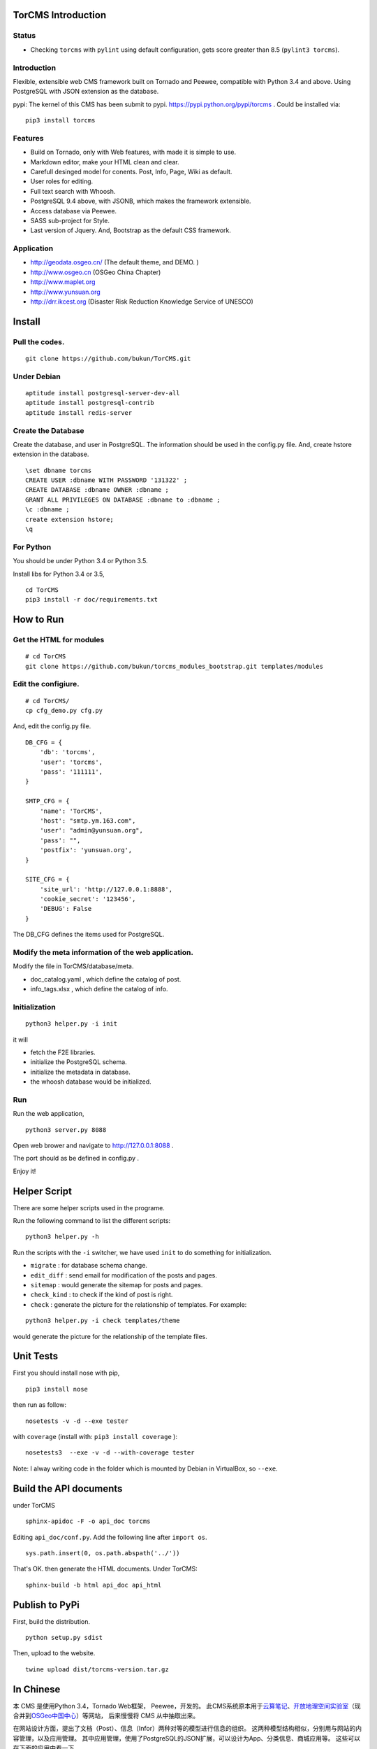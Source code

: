 TorCMS Introduction
==============================

Status
------------------------

.. image:: https://travis-ci.org/bukun/TorCMS.svg?branch=master
    :target: https://travis-ci.org/bukun/TorCMS

.. image:: https://img.shields.io/pypi/v/torcms.svg
    :target: https://pypi.python.org/pypi/torcms/

.. image:: https://img.shields.io/pypi/pyversions/torcms.svg
    :target: https://pypi.python.org/pypi/torcms/

* Checking ``torcms`` with ``pylint`` using default configuration, gets score greater than 8.5 (``pylint3 torcms``).

Introduction
-------------------------------------------------

Flexible, extensible web CMS framework built on Tornado and Peewee,
compatible with Python 3.4 and above. Using PostgreSQL with JSON
extension as the database.



pypi: The kernel of this CMS has been submit to pypi.
https://pypi.python.org/pypi/torcms . Could be installed via:

::

    pip3 install torcms

Features
--------------------------------------------------

- Build on Tornado, only with Web features, with made it is simple to use.
- Markdown editor, make your HTML clean and clear.
- Carefull desinged model for conents. Post, Info, Page, Wiki as default.
- User roles for editing.
- Full text search with Whoosh.
- PostgreSQL 9.4 above, with JSONB, which makes the framework extensible.
- Access database via Peewee.
- SASS sub-project for Style.
- Last version of Jquery. And, Bootstrap as the default CSS framework.

Application
------------------

-  http://geodata.osgeo.cn/ (The default theme, and DEMO. )
-  http://www.osgeo.cn (OSGeo China Chapter)
-  http://www.maplet.org
-  http://www.yunsuan.org
-  http://drr.ikcest.org (Disaster Risk Reduction Knowledge Service of UNESCO)


Install
================

Pull the codes.
----------------------

::

    git clone https://github.com/bukun/TorCMS.git

Under Debian
------------------

::

    aptitude install postgresql-server-dev-all
    aptitude install postgresql-contrib
    aptitude install redis-server

Create the Database
---------------------------

Create the database, and user in PostgreSQL.
The information should be used in the config.py file.
And, create hstore extension in the database.

::

    \set dbname torcms
    CREATE USER :dbname WITH PASSWORD '131322' ; 
    CREATE DATABASE :dbname OWNER :dbname ;
    GRANT ALL PRIVILEGES ON DATABASE :dbname to :dbname ;
    \c :dbname ;
    create extension hstore;
    \q

For Python
----------

You should be under Python 3.4 or Python 3.5.

Install libs for Python 3.4 or 3.5,

::

    cd TorCMS
    pip3 install -r doc/requirements.txt

How to Run
=========================

Get the HTML for modules
----------------------------------

::

    # cd TorCMS
    git clone https://github.com/bukun/torcms_modules_bootstrap.git templates/modules

Edit the configiure.
-----------------------

::

    # cd TorCMS/
    cp cfg_demo.py cfg.py

And, edit the config.py file.

::

    DB_CFG = {
        'db': 'torcms',
        'user': 'torcms',
        'pass': '111111',
    }

    SMTP_CFG = {
        'name': 'TorCMS',
        'host': "smtp.ym.163.com",
        'user': "admin@yunsuan.org",
        'pass': "",
        'postfix': 'yunsuan.org',
    }

    SITE_CFG = {
        'site_url': 'http://127.0.0.1:8888',
        'cookie_secret': '123456',
        'DEBUG': False
    }

The DB_CFG defines the items used for PostgreSQL.

Modify the meta information of the web application.
---------------------------------------------------------

Modify the file in TorCMS/database/meta.

-  doc\_catalog.yaml , which define the catalog of post.
-  info\_tags.xlsx , which define the catalog of info.


Initialization
--------------------------------

::

    python3 helper.py -i init

it will

- fetch the F2E libraries.
- initialize the PostgreSQL schema.
- initialize the metadata in database.
- the whoosh database would be initialized.


Run
---------


Run the web application,

::

    python3 server.py 8088

Open web brower and navigate to http://127.0.0.1:8088 .

The port should as be defined in config.py .

Enjoy it!

Helper Script
=========================================
There are some helper scripts used in the programe.

Run the following command to list the different scripts:

::

    python3 helper.py -h


Run the scripts with the ``-i`` switcher, we have used ``init`` to do something for initialization.

- ``migrate`` : for database schema change.
- ``edit_diff`` : send email for modification of the posts and pages.
- ``sitemap`` : would generate the sitemap for posts and pages.
- ``check_kind`` : to check if the kind of post is right.
- ``check`` : generate the picture for the relationship of templates. For example:

::

    python3 helper.py -i check templates/theme

would generate the picture for the relationship of the template files.

Unit Tests
=========================================

First you should install nose with pip,

::

    pip3 install nose

then run as follow:

::

    nosetests -v -d --exe tester

with ``coverage`` (install with:  ``pip3 install coverage`` ):

::

    nosetests3  --exe -v -d --with-coverage tester

Note: I alway writing code in the folder which is mounted by Debian in VirtualBox, so ``--exe``.

Build the API documents
========================================

under TorCMS

::

    sphinx-apidoc -F -o api_doc torcms

Editing  ``api_doc/conf.py``. Add the following line after ``import os``.

::

    sys.path.insert(0, os.path.abspath('../'))

That's OK. then generate the HTML documents. Under TorCMS:

::

    sphinx-build -b html api_doc api_html

Publish to PyPi
===============================================

First, build the distribution.

::

    python setup.py sdist

Then, upload to the website.

::

    twine upload dist/torcms-version.tar.gz

In Chinese
=========================

本 CMS 是使用Python 3.4，Tornado Web框架， Peewee，开发的。
此CMS系统原本用于\ `云算笔记 <http://www.yunsuan.org>`__\ 、\ `开放地理空间实验室 <http://lab.osgeo.cn>`__\ （现合并到\ `OSGeo中国中心 <http://www.osgeo.cn>`__\ ）等网站，
后来慢慢将 CMS 从中抽取出来。

在网站设计方面，提出了文档（Post）、信息（Infor）两种对等的模型进行信息的组织。
这两种模型结构相似，分别用与网站的内容管理，以及应用管理。
其中应用管理，使用了PostgreSQL的JSON扩展，可以设计为App、分类信息、商城应用等。
这些可以在下面的应用中看一下。

网站的文档，除了Post之外，还有Page、Wiki，针对不同的目的作为文档使用。


应用
------------------------

-  http://geodata.osgeo.cn/ (The default theme, and DEMO. )
-  http://www.osgeo.cn (OSGeo)
-  http://www.maplet.org (地图云集网站)
-  http://www.yunsuan.org (云算笔记网站)
-  http://drr.ikcest.org (联合国教科文组织国际工程科技知识中心防灾减灾知识服务平台)




